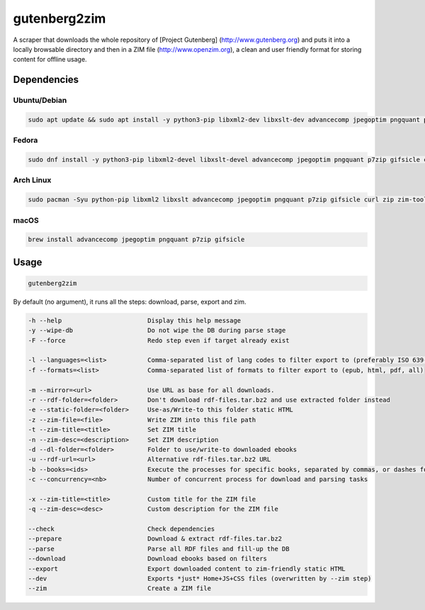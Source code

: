 =============
gutenberg2zim
=============

A scraper that downloads the whole repository of [Project Gutenberg]
(http://www.gutenberg.org) and puts it into a locally browsable
directory and then in a ZIM file (http://www.openzim.org), a clean and
user friendly format for storing content for offline usage.

------------
Dependencies
------------

Ubuntu/Debian
-------------

.. code-block:: sh

    sudo apt update && sudo apt install -y python3-pip libxml2-dev libxslt-dev advancecomp jpegoptim pngquant p7zip-full gifsicle curl zip zim-tools

Fedora
------

.. code-block:: sh

    sudo dnf install -y python3-pip libxml2-devel libxslt-devel advancecomp jpegoptim pngquant p7zip gifsicle curl zip zim-tools

Arch Linux
----------

.. code-block:: sh

    sudo pacman -Syu python-pip libxml2 libxslt advancecomp jpegoptim pngquant p7zip gifsicle curl zip zim-tools

macOS
-----

.. code-block:: sh

    brew install advancecomp jpegoptim pngquant p7zip gifsicle

------
Usage
------

.. code-block:: sh

	gutenberg2zim

By default (no argument), it runs all the steps: download, parse, export and zim.


.. code-block:: sh
    
	-h --help                       Display this help message
	-y --wipe-db                    Do not wipe the DB during parse stage
	-F --force                      Redo step even if target already exist

	-l --languages=<list>           Comma-separated list of lang codes to filter export to (preferably ISO 639-1, else ISO 639-3)
	-f --formats=<list>             Comma-separated list of formats to filter export to (epub, html, pdf, all)

	-m --mirror=<url>               Use URL as base for all downloads.
	-r --rdf-folder=<folder>        Don't download rdf-files.tar.bz2 and use extracted folder instead
	-e --static-folder=<folder>     Use-as/Write-to this folder static HTML
	-z --zim-file=<file>            Write ZIM into this file path
	-t --zim-title=<title>          Set ZIM title
	-n --zim-desc=<description>     Set ZIM description
	-d --dl-folder=<folder>         Folder to use/write-to downloaded ebooks
	-u --rdf-url=<url>              Alternative rdf-files.tar.bz2 URL
	-b --books=<ids>                Execute the processes for specific books, separated by commas, or dashes for intervals
	-c --concurrency=<nb>           Number of concurrent process for download and parsing tasks

	-x --zim-title=<title>          Custom title for the ZIM file
	-q --zim-desc=<desc>            Custom description for the ZIM file

	--check                         Check dependencies
	--prepare                       Download & extract rdf-files.tar.bz2
	--parse                         Parse all RDF files and fill-up the DB
	--download                      Download ebooks based on filters
	--export                        Export downloaded content to zim-friendly static HTML
	--dev                           Exports *just* Home+JS+CSS files (overwritten by --zim step)
	--zim                           Create a ZIM file
